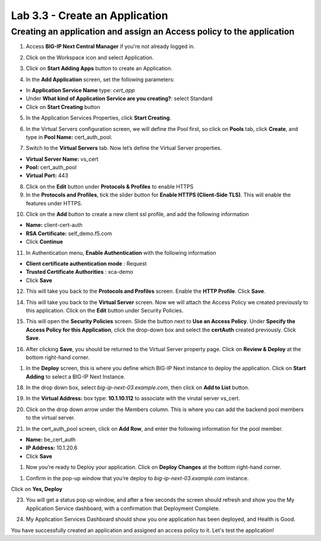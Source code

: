 Lab 3.3 - Create an Application
###############################

Creating an application and assign an Access policy to the application
**********************************************************************

1. Access **BIG-IP Next Central Manager** if you're not already logged in.

.. image:: images/lab3-cmlogin.png
    :width: 600 px

2. Click on the Workspace icon and select Application.

.. image:: images/lab3-app1.png
    :width: 600 px

3. Click on **Start Adding Apps** button to create an Application.

.. image:: images/lab3-addapp.png
    :width: 600 px

4. In the **Add Application** screen, set the following parameters:

- In **Application Service Name** type: *cert_app*
- Under **What kind of Application Service are you creating?**: select Standard
- Click on **Start Creating** button

.. image:: images/lab3-createapp1.png
    :width: 600 px

5. In the Application Services Properties, click **Start Creating**.

.. image:: images/lab3-createapp2.png
    :width: 600 px

6. In the Virtual Servers configuration screen, we will define the Pool first, so click on **Pools** tab, click **Create**, and type in **Pool Name:** cert_auth_pool.

.. image:: images/lab3-createapp3.png
    :width: 600 px

7. Switch to the **Virtual Servers** tab. Now let’s define the Virtual Server properties.

- **Virtual Server Name:** vs_cert
- **Pool:** cert_auth_pool
- **Virtual Port:** 443

.. image:: images/lab3-createapp4.png
    :width: 600 px

8. Click on the **Edit** button under **Protocols & Profiles** to enable HTTPS 

9. In the **Protocols and Profiles**, tick the slider button for **Enable HTTPS (Client-Side TLS)**. This will enable the features under HTTPS.

.. image:: images/lab3-pp.png
    :width: 600 px

10. Click on the **Add** button to create a new client ssl profile, and add the following information

- **Name:** client-cert-auth
- **RSA Certificate:** self_demo.f5.com
- Click **Continue**

.. image:: images/lab3-client-cert-config.png
    :width: 600 px

11.  In Authentication menu, **Enable Authentication** with the following information

- **Client certificate authentication mode** : Request
- **Trusted Certificate Authorities** : xca-demo
- Click **Save**

.. image:: images/lab3-profile-auth.png
    :width: 600 px


12.   This will take you back to the **Protocols and Profiles** screen. Enable the **HTTP Profile**. Click **Save**. 

.. image:: images/lab3-http-profile.png
    :width: 600 px

14.  This will take you back to the **Virtual Server** screen. Now we will attach the Access Policy we created previously to this application. Click on the **Edit** button under Security Policies.

.. image:: images/lab3-vscertauth.png
    :width: 600 px

15. This will open the **Security Policies** screen. Slide the button next to **Use an Access Policy**. Under **Specify the Access Policy for this Application**, click the drop-down box and select the **certAuth** created previously. Click **Save**.

.. image:: images/lab3-vsaddpolicy.png
    :width: 600 px

16.  After clicking **Save**, you should be returned to the Virtual Server property page. Click on **Review & Deploy** at the bottom right-hand corner.    

.. image:: images/lab3-revdeploy.png
    :width: 600 px

1.  In the **Deploy** screen, this is where you define which BIG-IP Next instance to deploy the application. Click on **Start Adding** to select a BIG-IP Next Instance.

.. image:: images/lab3-deployto.png
    :width: 600 px

18. In the drop down box, select *big-ip-next-03.example.com*, then click on **Add to List** button.

.. image:: images/lab3-deployto2.png
    :width: 600 px

19. In the **Virtual Address:** box type: **10.1.10.112** to associate with the virutal server vs_cert. 

.. image:: images/lab3-vsinstance.png
    :width: 600 px

20.  Click on the drop down arrow under the Members column. This is where you can add the backend pool members to the virtual server. 

.. image:: images/lab3-poolmember.png
    :width: 600 px

21. In the cert_auth_pool screen, click on **Add Row**, and enter the following information for the pool member.

- **Name:** be_cert_auth
- **IP Address:** 10.1.20.6
- Click **Save**

.. image:: images/lab3-certauthpool.png
    :width: 600 px

1.  Now you’re ready to Deploy your application. Click on **Deploy Changes** at the bottom right-hand corner.

.. image:: images/lab3-deploychanges.png
    :width: 600 px

1.  Confirm in the pop-up window that you’re deploy to *big-ip-next-03.example.com* instance.

.. image:: images/lab3-yesdeploy.png
    :width: 600 px

Click on **Yes, Deploy**

23. You will get a status pop up window, and after a few seconds the screen should refresh and show you the My Application Service dashboard, with a confirmation that Deployment Complete.

.. image:: images/lab3-deploystatus.png
    :width: 600 px
.. image:: images/lab3-deploycomp.png
    :width: 600 px

24. My Application Services Dashboard should show you one application has been deployed, and Health is Good. 

.. image:: images/lab3-appdash.png
    :width: 600 px

You have successfully created an application and assigned an access policy to it. Let's test the application!




